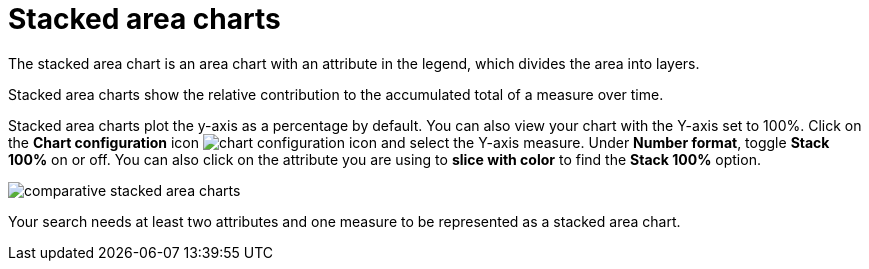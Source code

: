= Stacked area charts
:last_updated: 06/23/2021
:experimental:
:linkattrs:

The stacked area chart is an area chart with an attribute in the legend, which divides the area into layers.

Stacked area charts show the relative contribution to the accumulated total of a measure over time.

Stacked area charts plot the y-axis as a percentage by default.
You can also view your chart with the Y-axis set to 100%.
Click on the *Chart configuration* icon image:icon-gear-10px.png[chart configuration icon] and select the Y-axis measure.
Under *Number format*, toggle *Stack 100%* on or off.
You can also click on the attribute you are using to *slice with color* to find the *Stack 100%* option.

image::comparative-stacked-area-charts.png[]

Your search needs at least two attributes and one measure to be represented as a stacked area chart.
